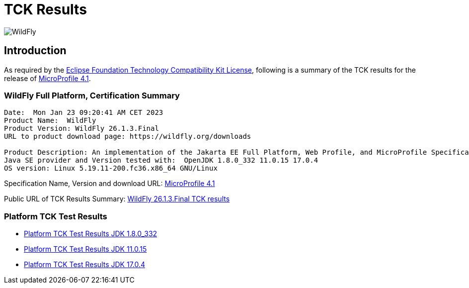 = TCK Results
:ext-relative: {outfilesuffix}
:imagesdir: ../../images/

image:splash_wildflylogo_small.png[WildFly, align="center"]

[[introduction]]
== Introduction
As required by the https://www.eclipse.org/legal/tck.php[Eclipse Foundation Technology Compatibility Kit License], following is a summary of the TCK results for the release of https://github.com/eclipse/microprofile/releases/tag/4.1[MicroProfile 4.1].

=== WildFly Full Platform, Certification Summary
----
Date:  Mon Jan 23 09:20:41 AM CET 2023
Product Name:  WildFly
Product Version: WildFly 26.1.3.Final
URL to product download page: https://wildfly.org/downloads

Product Description: An implementation of the Jakarta EE Full Platform, Web Profile, and MicroProfile Specifications
Java SE provider and Version tested with:  OpenJDK 1.8.0_332 11.0.15 17.0.4 
OS version: Linux 5.19.11-200.fc36.x86_64 GNU/Linux
----
Specification Name, Version and download URL:
https://download.eclipse.org/microprofile/microprofile-4.1/microprofile-spec-4.1.pdf[MicroProfile 4.1]

Public URL of TCK Results Summary:
https://github.com/wildfly/certifications/blob/MP4.1/WildFly_26.1.3.Final/microprofile-4.1/microprofile-full-platform.adoc[WildFly 26.1.3.Final TCK results]

=== Platform TCK Test Results

- link:microprofile-4.1-jdk-1.8.0_332.adoc[Platform TCK Test Results JDK 1.8.0_332]
- link:microprofile-4.1-jdk-11.0.15.adoc[Platform TCK Test Results JDK 11.0.15]
- link:microprofile-4.1-jdk-17.0.4.adoc[Platform TCK Test Results JDK 17.0.4]
